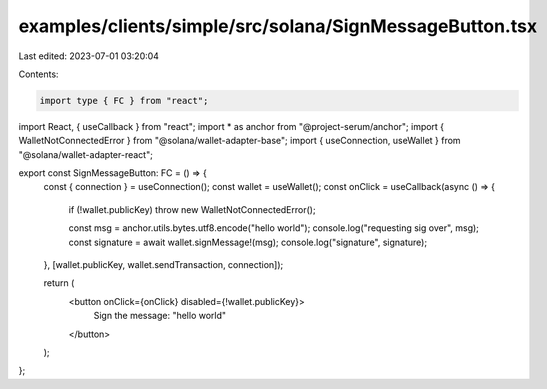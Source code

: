 examples/clients/simple/src/solana/SignMessageButton.tsx
========================================================

Last edited: 2023-07-01 03:20:04

Contents:

.. code-block:: tsx

    import type { FC } from "react";
import React, { useCallback } from "react";
import * as anchor from "@project-serum/anchor";
import { WalletNotConnectedError } from "@solana/wallet-adapter-base";
import { useConnection, useWallet } from "@solana/wallet-adapter-react";

export const SignMessageButton: FC = () => {
  const { connection } = useConnection();
  const wallet = useWallet();
  const onClick = useCallback(async () => {
    if (!wallet.publicKey) throw new WalletNotConnectedError();

    const msg = anchor.utils.bytes.utf8.encode("hello world");
    console.log("requesting sig over", msg);
    const signature = await wallet.signMessage!(msg);
    console.log("signature", signature);
  }, [wallet.publicKey, wallet.sendTransaction, connection]);

  return (
    <button onClick={onClick} disabled={!wallet.publicKey}>
      Sign the message: "hello world"
    </button>
  );
};


